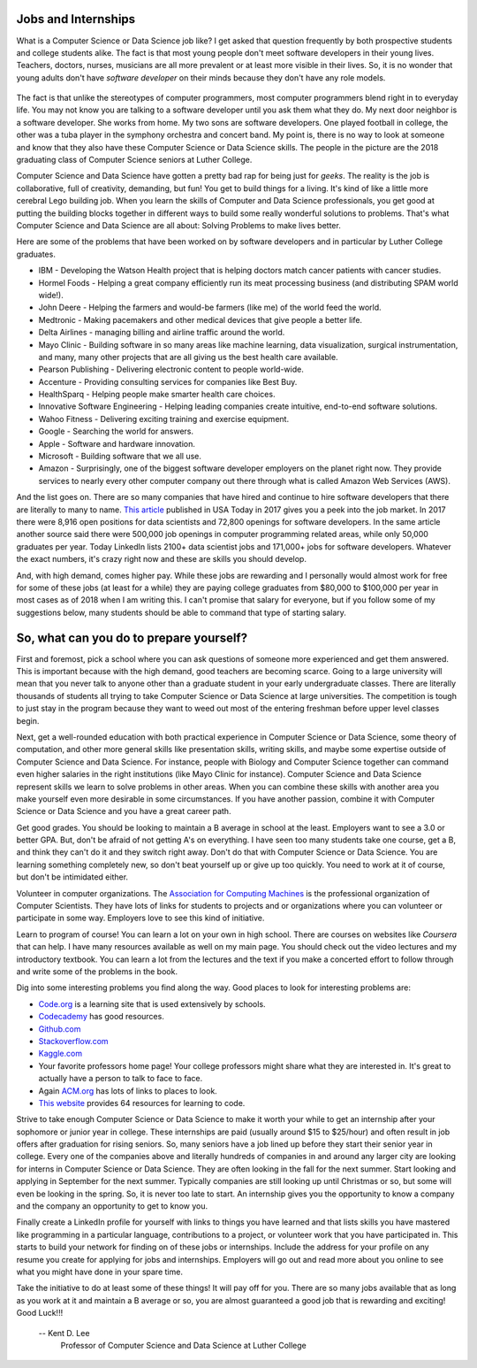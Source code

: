 Jobs and Internships
++++++++++++++++++++++++++++++++++++++

What is a Computer Science or Data Science job like? I get asked that question frequently by both prospective students and
college students alike. The fact is that most young people don't meet software developers in their young lives.
Teachers, doctors, nurses, musicians are all more prevalent or at least more visible in their lives. So, it is no
wonder that young adults don't have *software developer* on their minds because they don't have any role models.

.. figure:: _static/seniors2018.jpg

The fact is that unlike the stereotypes of computer programmers, most computer programmers blend right in to everyday
life. You may not know you are talking to a software developer until you ask them what they do. My next door neighbor
is a software developer. She works from home. My two sons are software developers. One played football in college, the
other was a tuba player in the symphony orchestra and concert band. My point is, there is no way to look at someone
and know that they also have these Computer Science or Data Science skills. The people in the picture are the 2018 graduating
class of Computer Science seniors at Luther College.

Computer Science and Data Science have gotten a pretty bad rap for being just for *geeks*. The reality is the job is
collaborative, full of creativity, demanding, but fun! You get to build things for a living. It's kind of like a
little more cerebral Lego building job. When you learn the skills of Computer and Data Science professionals, you
get good at putting the building blocks together in different ways to build some really wonderful solutions to
problems. That's what Computer Science and Data Science are all about: Solving Problems to make lives better.

Here are some of the problems that have been worked on by software developers and in particular by Luther College graduates.

* IBM - Developing the Watson Health project that is helping doctors match cancer patients with cancer studies.
* Hormel Foods - Helping a great company efficiently run its meat processing business (and distributing SPAM world wide!).
* John Deere - Helping the farmers and would-be farmers (like me) of the world feed the world.
* Medtronic - Making pacemakers and other medical devices that give people a better life.
* Delta Airlines - managing billing and airline traffic around the world.
* Mayo Clinic - Building software in so many areas like machine learning, data visualization, surgical instrumentation,
  and many, many other projects that are all giving us the best health care available.
* Pearson Publishing - Delivering electronic content to people world-wide.
* Accenture - Providing consulting services for companies like Best Buy.
* HealthSparq - Helping people make smarter health care choices.
* Innovative Software Engineering - Helping leading companies create intuitive, end-to-end software solutions.
* Wahoo Fitness - Delivering exciting training and exercise equipment.
* Google - Searching the world for answers.
* Apple - Software and hardware innovation.
* Microsoft - Building software that we all use.
* Amazon - Surprisingly, one of the biggest software developer employers on the planet right now. They provide services
  to nearly every other computer company out there through what is called Amazon Web Services (AWS).

And the list goes on. There are so many companies that have hired and continue to hire software developers that there
are literally to many to name. `This article <https://www.usatoday.com/story/college/2017/02/15/calling-all-computer-science-majors-jobs-are-waiting-for-you/37427051/>`_
published in USA Today in 2017 gives you a peek into the job market. In 2017 there were 8,916 open positions for data scientists
and 72,800 openings for software developers. In the same article another source said there were 500,000 job openings in computer
programming related areas, while only 50,000 graduates per year. Today LinkedIn lists 2100+ data scientist jobs and 171,000+ jobs for
software developers. Whatever the exact numbers, it's crazy right now and these are skills you should develop.

And, with high demand, comes higher pay. While these jobs are rewarding and I personally would almost work for free
for some of these jobs (at least for a while) they are paying college graduates from $80,000 to $100,000 per year
in most cases as of 2018 when I am writing this. I can't promise that salary for everyone, but if you follow some of
my suggestions below, many students should be able to command that type of starting salary.

So, what can you do to prepare yourself?
++++++++++++++++++++++++++++++++++++++++++

First and foremost, pick a school where you can ask questions of someone more experienced and get them answered.
This is important because with the high demand, good teachers are becoming scarce. Going to a large university will
mean that you never talk to anyone other than a graduate student in your early undergraduate classes. There are literally
thousands of students all trying to take Computer Science or Data Science at large universities. The competition is
tough to just stay in the program because they want to weed out most of the entering freshman before upper level
classes begin.

Next, get a well-rounded education with both practical experience in Computer Science or Data Science, some theory
of computation, and other more general skills like presentation skills, writing skills, and maybe some expertise
outside of Computer Science and Data Science. For instance, people with Biology and Computer Science together can
command even higher salaries in the right institutions (like Mayo Clinic for instance). Computer Science and Data Science
represent skills we learn to solve problems in other areas. When you can combine these skills with another area you
make yourself even more desirable in some circumstances. If you have another passion, combine it with Computer Science
or Data Science and you have a great career path.

Get good grades. You should be looking to maintain a B average in school at the least. Employers want to see a 3.0 or better GPA.
But, don't be afraid of not getting A's
on everything. I have seen too many students take one course, get a B, and think they can't do it and they switch right
away. Don't do that with Computer Science or Data Science. You are learning something completely new, so don't beat
yourself up or give up too quickly. You need to work at it of course, but don't be intimidated either.

Volunteer in computer organizations. The `Association for Computing Machines <http://acm.org>`_ is the professional
organization of Computer Scientists. They have lots of links for students to projects and or organizations where you
can volunteer or participate in some way. Employers love to see this kind of initiative.

Learn to program of course! You can learn a lot on your own in high school. There are courses on websites like *Coursera*
that can help. I have many resources available as well on my main page. You should check out the video lectures and my
introductory textbook. You can learn a lot from the lectures and the text if you make a concerted effort to follow
through and write some of the problems in the book.

Dig into some interesting problems you find along the way. Good places to look for interesting problems are:

* `Code.org <http://code.org>`_ is a learning site that is used extensively by schools.
* `Codecademy <http://codecademy.com>`_ has good resources.
* `Github.com <http://github.com>`_
* `Stackoverflow.com <http://stackoverflow.com>`_
* `Kaggle.com <http://kaggle.com>`_
* Your favorite professors home page! Your college professors might share what they are interested in. It's great
  to actually have a person to talk to face to face.
* Again `ACM.org <http://acm.org>`_ has lots of links to places to look.
* `This website <https://skillcrush.com/2016/03/15/64-online-resources-to-learn-to-code-for-free/>`_ provides
  64 resources for learning to code.

Strive to take enough Computer Science or Data Science to make it worth your while to get an internship after
your sophomore or junior year in college. These internships are paid (usually around $15 to $25/hour) and often result
in job offers after graduation for rising seniors. So, many seniors have a job lined up before they start their senior
year in college. Every one of the companies above and literally hundreds of companies in and around any larger city
are looking for interns in Computer Science or Data Science. They are often looking in the fall for the next summer. Start
looking and applying in September for the next summer. Typically companies are still looking up until Christmas or so, but
some will even be looking in the spring. So, it is never too late to start. An internship gives you the opportunity to know
a company and the company an opportunity to get to know you.

Finally create a LinkedIn profile for yourself with links to things you have learned and that lists skills you have mastered
like programming in a particular language, contributions to a project, or volunteer work that you have participated
in. This starts to build your network for finding on of these jobs or internships. Include the address for your profile
on any resume you create for applying for jobs and internships. Employers will go out and read more about you online to
see what you might have done in your spare time.

Take the initiative to do at least some of these things! It will pay off for you. There are so many jobs available that
as long as you work at it and maintain a B average or so, you are almost guaranteed a good job that is rewarding and
exciting! Good Luck!!!

  -- Kent D. Lee
     Professor of Computer Science and Data Science at Luther College
